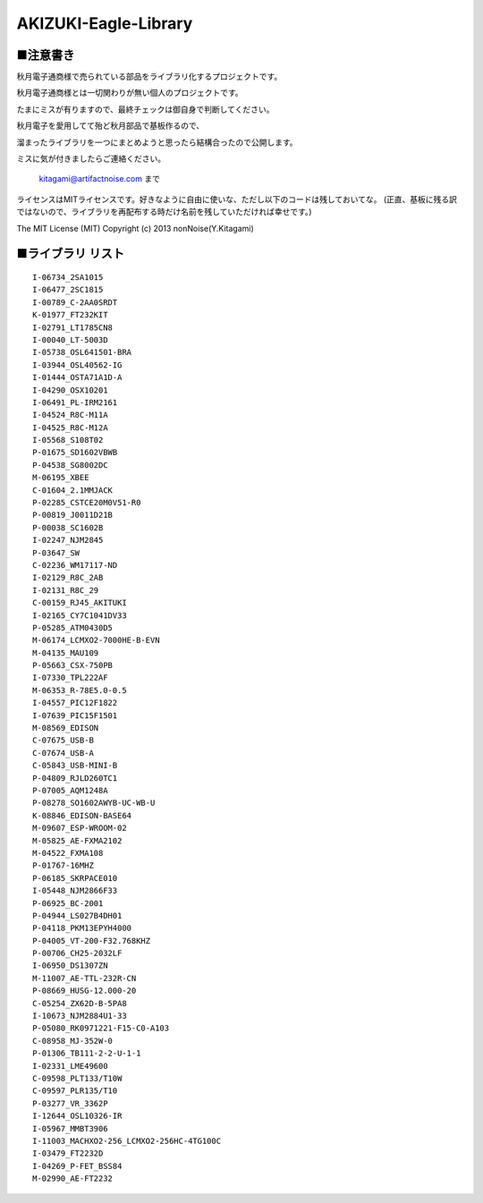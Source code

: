 ==========================================
AKIZUKI-Eagle-Library
==========================================

■注意書き
-----------------------------------------

秋月電子通商様で売られている部品をライブラリ化するプロジェクトです。

秋月電子通商様とは一切関わりが無い個人のプロジェクトです。

たまにミスが有りますので、最終チェックは御自身で判断してください。

秋月電子を愛用してて殆ど秋月部品で基板作るので、

溜まったライブラリを一つにまとめようと思ったら結構合ったので公開します。

ミスに気が付きましたらご連絡ください。

    kitagami@artifactnoise.com まで

ライセンスはMITライセンスです。好きなように自由に使いな、ただし以下のコードは残しておいてな。
(正直、基板に残る訳ではないので、ライブラリを再配布する時だけ名前を残していただければ幸せです。)

The MIT License (MIT)
Copyright (c) 2013 nonNoise(Y.Kitagami)


■ライブラリ リスト
-----------------------------------------

::

    I-06734_2SA1015
    I-06477_2SC1815
    I-00789_C-2AA0SRDT
    K-01977_FT232KIT
    I-02791_LT1785CN8
    I-00040_LT-5003D
    I-05738_OSL641501-BRA
    I-03944_OSL40562-IG
    I-01444_OSTA71A1D-A
    I-04290_OSX10201
    I-06491_PL-IRM2161
    I-04524_R8C-M11A
    I-04525_R8C-M12A
    I-05568_S108T02
    P-01675_SD1602VBWB
    P-04538_SG8002DC
    M-06195_XBEE
    C-01604_2.1MMJACK
    P-02285_CSTCE20M0V51-R0
    P-00819_J0011D21B
    P-00038_SC1602B
    I-02247_NJM2845
    P-03647_SW
    C-02236_WM17117-ND
    I-02129_R8C_2AB
    I-02131_R8C_29
    C-00159_RJ45_AKITUKI
    I-02165_CY7C1041DV33
    P-05285_ATM0430D5
    M-06174_LCMXO2-7000HE-B-EVN
    M-04135_MAU109
    P-05663_CSX-750PB
    I-07330_TPL222AF
    M-06353_R-78E5.0-0.5
    I-04557_PIC12F1822
    I-07639_PIC15F1501
    M-08569_EDISON
    C-07675_USB-B
    C-07674_USB-A
    C-05843_USB-MINI-B
    P-04809_RJLD260TC1
    P-07005_AQM1248A
    P-08278_SO1602AWYB-UC-WB-U
    K-08846_EDISON-BASE64
    M-09607_ESP-WROOM-02
    M-05825_AE-FXMA2102
    M-04522_FXMA108
    P-01767-16MHZ
    P-06185_SKRPACE010
    I-05448_NJM2866F33
    P-06925_BC-2001
    P-04944_LS027B4DH01
    P-04118_PKM13EPYH4000
    P-04005_VT-200-F32.768KHZ
    P-00706_CH25-2032LF
    I-06950_DS1307ZN
    M-11007_AE-TTL-232R-CN
    P-08669_HUSG-12.000-20
    C-05254_ZX62D-B-5PA8
    I-10673_NJM2884U1-33
    P-05080_RK0971221-F15-C0-A103
    C-08958_MJ-352W-0
    P-01306_TB111-2-2-U-1-1
    I-02331_LME49600
    C-09598_PLT133/T10W
    C-09597_PLR135/T10
    P-03277_VR_3362P
    I-12644_OSL10326-IR
    I-05967_MMBT3906
    I-11003_MACHXO2-256_LCMXO2-256HC-4TG100C
    I-03479_FT2232D
    I-04269_P-FET_BSS84
    M-02990_AE-FT2232